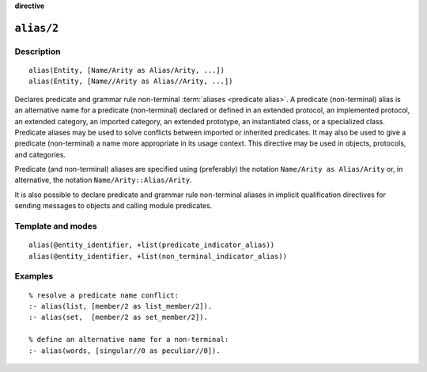 ..
   This file is part of Logtalk <https://logtalk.org/>  
   SPDX-FileCopyrightText: 1998-2024 Paulo Moura <pmoura@logtalk.org>
   SPDX-License-Identifier: Apache-2.0

   Licensed under the Apache License, Version 2.0 (the "License");
   you may not use this file except in compliance with the License.
   You may obtain a copy of the License at

       http://www.apache.org/licenses/LICENSE-2.0

   Unless required by applicable law or agreed to in writing, software
   distributed under the License is distributed on an "AS IS" BASIS,
   WITHOUT WARRANTIES OR CONDITIONS OF ANY KIND, either express or implied.
   See the License for the specific language governing permissions and
   limitations under the License.


.. rst-class:: align-right

**directive**

.. index:: pair: alias/2; Directive
.. _directives_alias_2:

``alias/2``
===========

Description
-----------

::

   alias(Entity, [Name/Arity as Alias/Arity, ...])
   alias(Entity, [Name//Arity as Alias//Arity, ...])

Declares predicate and grammar rule non-terminal :term:`aliases <predicate alias>`.
A predicate (non-terminal) alias is an alternative name for a predicate
(non-terminal) declared or defined in an extended protocol, an
implemented protocol, an extended category, an imported category, an
extended prototype, an instantiated class, or a specialized class.
Predicate aliases may be used to solve conflicts between imported or
inherited predicates. It may also be used to give a predicate
(non-terminal) a name more appropriate in its usage context. This
directive may be used in objects, protocols, and categories.

Predicate (and non-terminal) aliases are specified using (preferably)
the notation ``Name/Arity as Alias/Arity`` or, in alternative, the
notation ``Name/Arity::Alias/Arity``.

It is also possible to declare predicate and grammar rule non-terminal
aliases in implicit qualification directives for sending messages
to objects and calling module predicates.

Template and modes
------------------

::

   alias(@entity_identifier, +list(predicate_indicator_alias))
   alias(@entity_identifier, +list(non_terminal_indicator_alias))

Examples
--------

::

   % resolve a predicate name conflict:
   :- alias(list, [member/2 as list_member/2]).
   :- alias(set,  [member/2 as set_member/2]).

   % define an alternative name for a non-terminal:
   :- alias(words, [singular//0 as peculiar//0]).

.. seealso::

   :ref:`directives_uses_2`,
   :ref:`directives_use_module_2`,
   :ref:`directives_uses_1`
